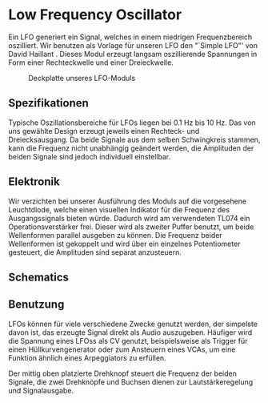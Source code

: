 #+bibliography: ../../references.bib
* Low Frequency Oscillator \label{LFO}

Ein \ac{LFO} generiert ein Signal, welches in einem niedrigen Frequenzbereich oszilliert. Wir benutzen als Vorlage für unseren \ac{LFO} den "`Simple LFO"' von David Haillant \cite{haillant:lfo}. Dieses Modul erzeugt langsam oszillierende Spannungen in Form einer Rechteckwelle und einer Dreieckwelle.

#+attr_latex:
#+CAPTION: Deckplatte unseres LFO-Moduls
[[file:///home/felixp/Documents/diplomarbeit/dokumentation/figures/modules/LFO.jpg]]


** Spezifikationen
Typische Oszillationsbereiche für \acp{LFO} liegen bei \SI{0.1}{\hertz} bis \SI{10}{\hertz}. Das  von uns gewählte Design erzeugt jeweils einen Rechteck- und Dreiecksausgang. Da beide Signale aus dem selben Schwingkreis stammen, kann die Frequenz nicht unabhängig geändert werden, die Amplituden der beiden Signale sind jedoch individuell einstellbar.

** Elektronik
Wir verzichten bei unserer Ausführung des Moduls auf die vorgesehene Leuchtdiode, welche einen visuellen Indikator für die Frequenz des Ausgangssignals bieten würde. Dadurch wird am verwendeten TL074 ein Operationsverstärker frei. Dieser wird als zweiter Puffer benutzt, um beide Wellenformen parallel ausgeben zu können. Die Frequenz beider Wellenformen ist gekoppelt und wird über ein einzelnes Potentiometer gesteuert, die Amplituden sind separat anzusteuern.

** Schematics

** Benutzung
\acp{LFO} können für viele verschiedene Zwecke genutzt werden, der simpelste davon ist, das erzeugte Signal direkt als Audio auszugeben. Häufiger wird die Spannung eines \acp{LFO}s als \acl{CV} genutzt, beispielsweise als Trigger für einen Hüllkurvengenerator oder zum Ansteuern eines \acp{VCA}, um eine Funktion ähnlich eines Arpeggiators zu erfüllen.

Der mittig oben platzierte Drehknopf steuert die Frequenz der beiden Signale, die zwei Drehknöpfe und Buchsen dienen zur Lautstärkeregelung und Signalausgabe.
